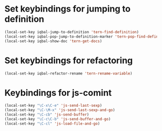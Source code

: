 * Set keybindings for jumping to definition
  
  #+begin_src emacs-lisp
    (local-set-key iqbal-jump-to-definition 'tern-find-definition)
    (local-set-key iqbal-pop-jump-to-definition-marker 'tern-pop-find-definition)
    (local-set-key iqbal-show-doc 'tern-get-docs)
  #+end_src
  

* Set keybindings for refactoring

  #+begin_src emacs-lisp
    (local-set-key iqbal-refactor-rename 'tern-rename-variable)
  #+end_src

* Keybindings for js-comint
  
  #+begin_src emacs-lisp
    (local-set-key "\C-x\C-e" 'js-send-last-sexp)
    (local-set-key "\C-\M-x" 'js-send-last-sexp-and-go)
    (local-set-key "\C-cb" 'js-send-buffer)
    (local-set-key "\C-c\C-b" 'js-send-buffer-and-go)
    (local-set-key "\C-cl" 'js-load-file-and-go)
  #+end_src
  
